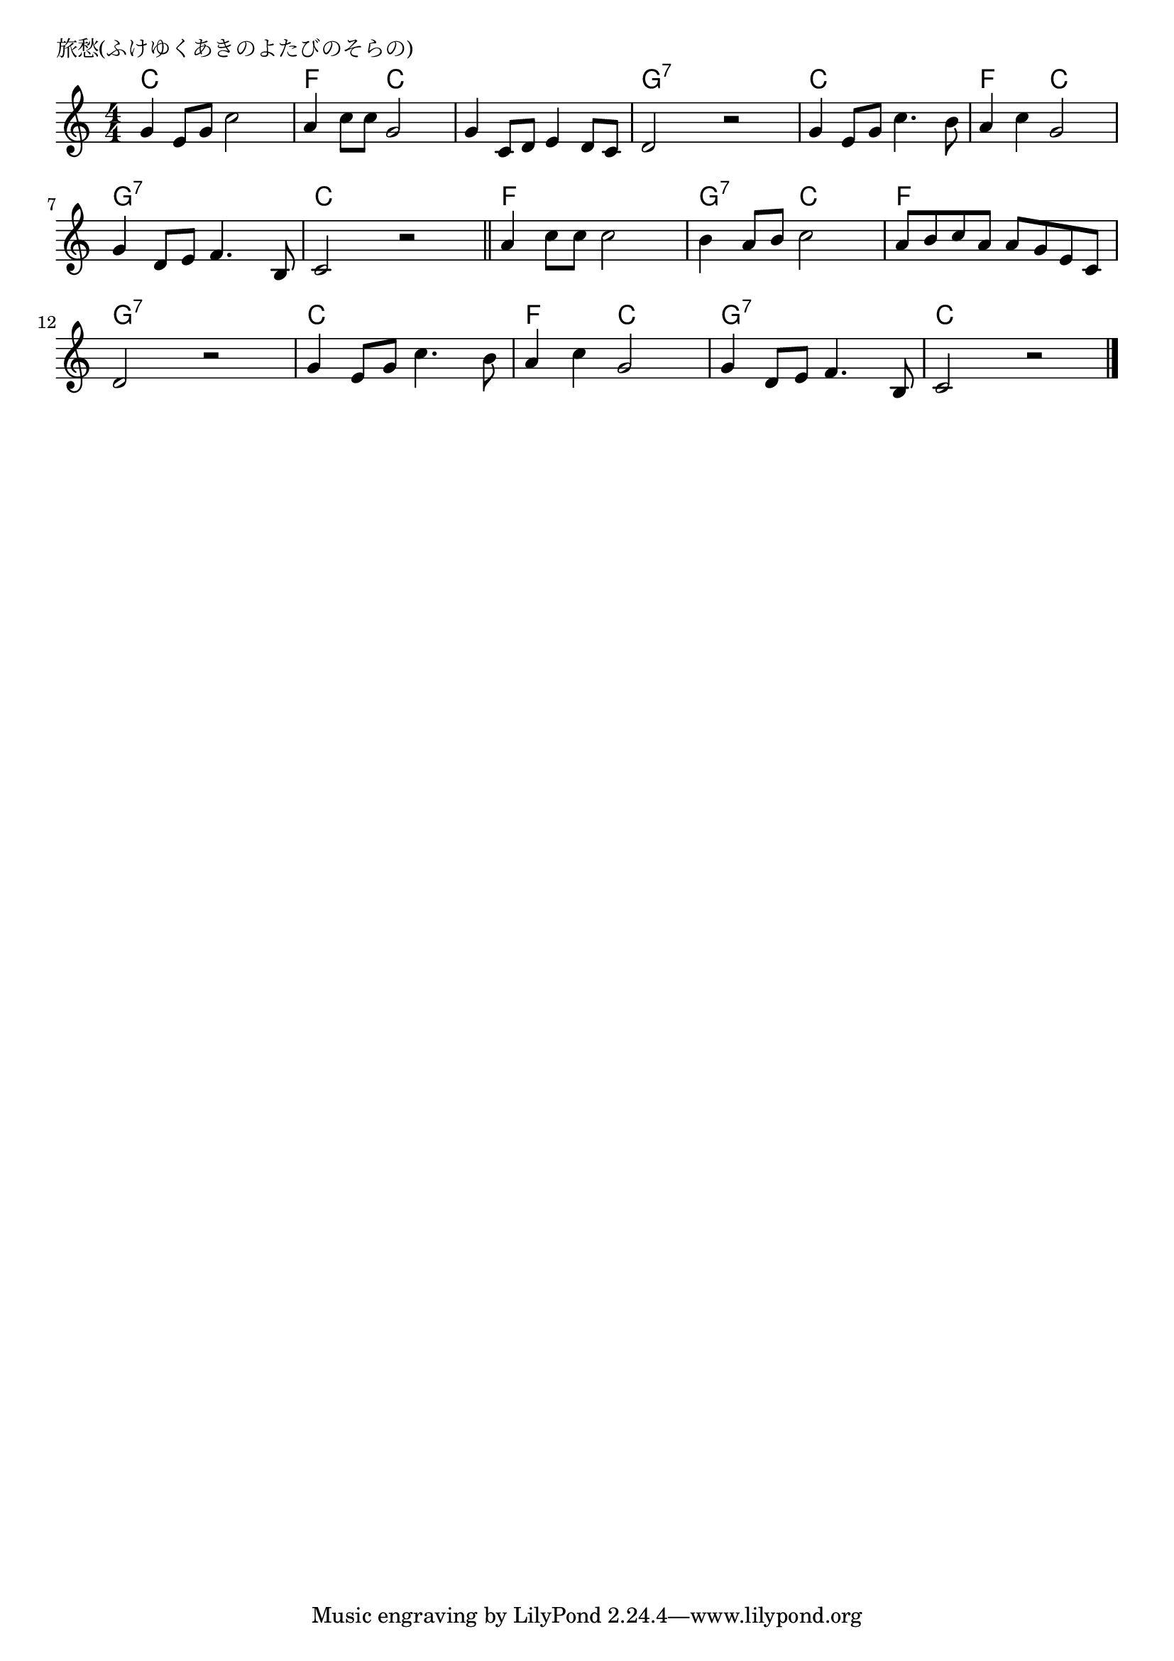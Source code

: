 \version "2.18.2"

%

\header {
piece = "旅愁(ふけゆくあきのよたびのそらの)"
}

melody =
\relative c'' {
\key c \major
\time 4/4
\set Score.tempoHideNote = ##t
\tempo 4=100
\numericTimeSignature
%
g4 e8 g c2 |
a4 c8 c g2 |
g4 c,8 d e4 d8 c |
d2 r | % 4
g4 e8 g c4. b8 |
a4 c g2 |
g4 d8 e f4. b,8 |
c2 r | % 8
\bar "||"
a'4 c8 c c2 |
b4 a8 b c2 |
a8 b c a a g e c |
d2 r |
g4 e8 g c4. b8 |
a4 c g2 |
g4 d8 e f4. b,8 |
c2 r | 



\bar "|."
}
\score {
<<
\chords {
\set noChordSymbol = ""
\set chordChanges=##t
%
c4 c c c f f c c c c c c g:7 g:7 g:7 g:7
c c c c f f c c g:7 g:7 g:7 g:7 c c c c
f f f f g:7 g:7 c c f f f f g:7 g:7 g:7 g:7
c c c c f f c c g:7 g:7 g:7 g:7 c c c c


}
\new Staff {\melody}
>>
\layout {
line-width = #190
indent = 0\mm
}
\midi {}
}